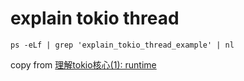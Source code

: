 * explain tokio thread
:PROPERTIES:
:CUSTOM_ID: explain-tokio-thread
:END:
#+begin_src shell
ps -eLf | grep 'explain_tokio_thread_example' | nl
#+end_src

copy from
[[https://rust-book.junmajinlong.com/ch100/01_understand_tokio_runtime.html][理解tokio核心(1):
runtime]]
